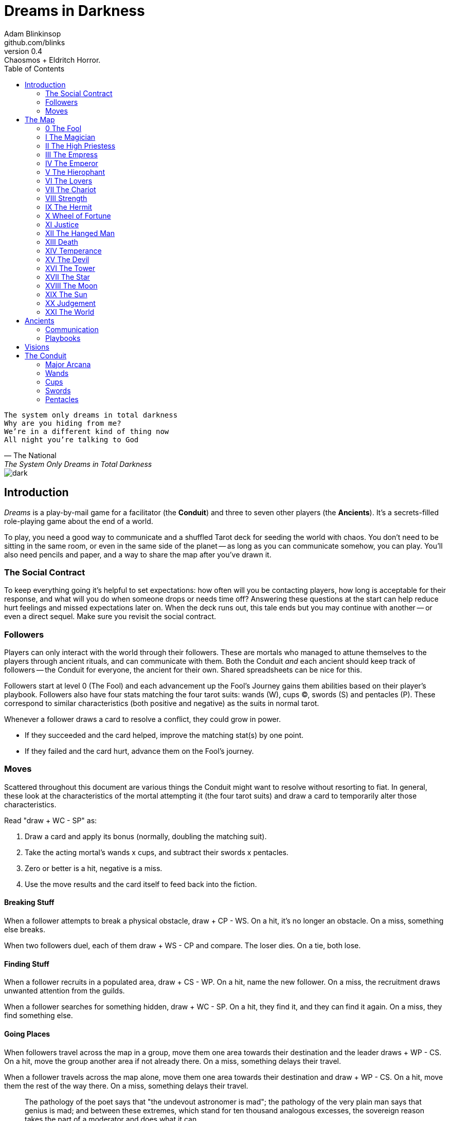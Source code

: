 = Dreams in Darkness
Adam Blinkinsop <github.com/blinks>
v0.4: Chaosmos + Eldritch Horror.
:toc: left
:homepage: https://blinks.github.io/dreams-in-darkness/

[verse, The National, The System Only Dreams in Total Darkness]
The system only dreams in total darkness
Why are you hiding from me?
We’re in a different kind of thing now
All night you’re talking to God

image::dark.jpg[]

== Introduction
_Dreams_ is a play-by-mail game for a facilitator (the *Conduit*) and three to seven other players (the *Ancients*).  It's a secrets-filled role-playing game about the end of a world.

To play, you need a good way to communicate and a shuffled Tarot deck for seeding the world with chaos.  You don't need to be sitting in the same room, or even in the same side of the planet -- as long as you can communicate somehow, you can play.  You'll also need pencils and paper, and a way to share the map after you've drawn it.

=== The Social Contract
To keep everything going it's helpful to set expectations: how often will you be contacting players, how long is acceptable for their response, and what will you do when someone drops or needs time off?  Answering these questions at the start can help reduce hurt feelings and missed expectations later on.  When the deck runs out, this tale ends but you may continue with another -- or even a direct sequel.  Make sure you revisit the social contract.

=== Followers
Players can only interact with the world through their followers.  These are mortals who managed to attune themselves to the players through ancient rituals, and can communicate with them.  Both the Conduit _and_ each ancient should keep track of followers -- the Conduit for everyone, the ancient for their own.  Shared spreadsheets can be nice for this.

Followers start at level 0 (The Fool) and each advancement up the Fool's Journey gains them abilities based on their player's playbook.  Followers also have four stats matching the four tarot suits: wands (W), cups (C), swords (S) and pentacles (P).  These correspond to similar characteristics (both positive and negative) as the suits in normal tarot.

Whenever a follower draws a card to resolve a conflict, they could grow in power.

- If they succeeded and the card helped, improve the matching stat(s) by one point.
- If they failed and the card hurt, advance them on the Fool's journey.

=== Moves
Scattered throughout this document are various things the Conduit might want to resolve without resorting to fiat.  In general, these look at the characteristics of the mortal attempting it (the four tarot suits) and draw a card to temporarily alter those characteristics.

Read "draw + WC - SP" as:

. Draw a card and apply its bonus (normally, doubling the matching suit).
. Take the acting mortal's wands x cups, and subtract their swords x pentacles.
. Zero or better is a hit, negative is a miss.
. Use the move results and the card itself to feed back into the fiction.

==== Breaking Stuff
When a follower attempts to break a physical obstacle, draw + CP - WS.  On a hit, it's no longer an obstacle.  On a miss, something else breaks.

When two followers duel, each of them draw + WS - CP and compare.  The loser dies.  On a tie, both lose.

==== Finding Stuff
When a follower recruits in a populated area, draw + CS - WP.  On a hit, name the new follower.  On a miss, the recruitment draws unwanted attention from the guilds.

When a follower searches for something hidden, draw + WC - SP.  On a hit, they find it, and they can find it again.  On a miss, they find something else.

==== Going Places
When followers travel across the map in a group, move them one area towards their destination and the leader draws + WP - CS.  On a hit, move the group another area if not already there.  On a miss, something delays their travel.

When a follower travels across the map alone, move them one area towards their destination and draw + WP - CS.  On a hit, move them the rest of the way there.  On a miss, something delays their travel.

[quote, A.E. Waite, The Pictorial Key to the Tarot (1910)]
The pathology of the poet says that "the undevout astronomer is mad"; the pathology of the very plain man says that genius is mad; and between these extremes, which stand for ten thousand analogous excesses, the sovereign reason takes the part of a moderator and does what it can.

== The Map
Grab link:voronoi.html[a copy of a voronoi diagram] with 22 sites, and shuffle up the major arcana.  For each site on the map: draw a card and write it's index (0, I, ... XXI) on that site.  Give everyone a copy of the map -- having shared place names is essential for coordination.  (North is up, too, or you'll just get confused.)

Each site starts with one specific point of interest.  If you've got the time, decorate your map to show them.

=== 0 The Fool
Beautiful high cliffs.

=== I The Magician
A quiet valley of wildflowers.

=== II The High Priestess
An ancient temple, mostly abandoned by now.

When the deck runs out, if eleven artifacts are gathered here under the eye of one ancient, they return to the world along with everyone in their pact.

=== III The Empress
Rolling fields of wheat.

=== IV The Emperor
A dormant volcano, dominating the landscape.

When a follower sacrifices themselves to the volcano, draw + WP - CS.  On a hit, they throw themselves in and the volcano erupts; in the ashes a relic will emerge.  On a miss, they can't summon the courage, and skip their next contact time.  The volcano might still erupt.

=== V The Hierophant
An enormous structure for holding mysterious ceremonies.

When several followers gather together here to form a pact for their ancients, that pact is almost impossible to break.

=== VI The Lovers
The black river: wide and slow-moving, dark and quiet.

=== VII The Chariot
A broken wall; once a symbol of a powerful empire, now only pieces remain.

=== VIII Strength
A forest, petrified before living memory.

=== IX The Hermit
The wasteland, a dangerous place to be for anyone.

=== X Wheel of Fortune
A deep lake in the forest.

=== XI Justice
The speaking stone of law, standing on a low hill.

=== XII The Hanged Man
A lonely tree, ropes still hanging from its branches.

=== XIII Death
Two stone towers. Some say the two mages still fight to this day.

=== XIV Temperance
Many get lost in this misty swamp searching for the old library.

=== XV The Devil
The broken table where sacrifices were made, once.

=== XVI The Tower
Ugarit was the first to burn when the war came.

=== XVII The Star
The lake Llyn Llydaw holds many secrets, some even tossed in willingly.

=== XVIII The Moon
The standing stones at the Ring of Brodgar are still used to track the stars.

When a follower stands here at night, draw + SP - WC.  On a hit, the Conduit will tell you how many cards are left in the deck.  On a miss, you'll find out what else watches the stars.

=== XIX The Sun
Sunflowers grow atop these hills.

=== XX Judgement
The entrance to these crypts has been lost for centuries.

=== XXI The World
The City of Gold is the center of this world's culture -- what little remains of it -- and the most populated area.

[quote, Ammurapi.]
My father behold, the enemy's ships came; my cities were burned, and they did evil things in my country. Does not my father know that all my troops and chariots are in the Land of Hatti, and all my ships are in the Land of Lukka? ... Thus, the country is abandoned to itself. May my father know it: the seven ships of the enemy that came here inflicted much damage upon us.

image::woods.jpg[]

== Ancients
Players are immortal elder beings whose power is restrained somehow.  Their only connection to the world is through people who seek them out.  The only way they can communicate to the world is through visions.

=== Communication
The bloody membrane between worlds is thin between the ancients; you may contact them directly whenever you like. The mortal realm is further removed.  You will receive messages only when a mortal makes an effort to contact you, and send them only to mortals attuned to you who are asleep and dreaming.

The only way for you to interact with the world is through the mortals attuned to you, so be careful with them.

=== Playbooks

[verse, The Lost Book of Gideon.]
She laid the three stones below the altar,
words of power chanted through her.
The moment arrived, his eyes opened,
and she brought down the dagger.

image::dusk.jpg[]

== Visions
Play is a thread of messages.

The Conduit will contact you -- awakening your ancient -- when a mortal figures out the proper ritual.  They have no idea what they've uncovered, but your infinite power is overwhelming to any mortal will.  In their trance, they'll tell you something interesting and useful about the world above.

Whenever you like, you can message the Conduit with a reply.  Always state the vision you send, and the intention.  Sometimes you'll have difficulty knowing where to start: the Conduit is bound to tell you the truth (as far as they know it), and might suggest a course of action.

Your visions will arrive when next the mortals sleep.

Explicit orders they will follow exactly, to the best of their ability. You may be sure of what they will do, but will not take advantage of their instincts in the moment.

Vague orders they will attempt to interpret, but not in the evil genie sort of way. They will always act in your best interest as they see it and will adapt to the situation they are in, but you cannot be sure exactly what they will do.

Don't bother with contingency plans -- dreamers can't remember that much, nor can visions make them understood.

[quote, H.P. Lovecraft, The Colour out of Space.]
It all began, old Ammi said, with the meteorite.

image::flame.jpg[]

== The Conduit
You set the pace and describe the world.  You'll need to know what each follower is currently attempting to do, and what else is going on in the world.  Each day in the world you should push the followers towards their goal and possibly draw for them, if a move is triggered.

Use the map -- keep a pawn or a die for each character on it, and move them around as the visions take them.  This is much easier than attempting to match current locations in a spreadsheet.

When drawing cards, no matter what you draw, reflect on the image and what it might mean before describing the outcome.  Record what happened (including the card) in a campaign log so you can share it when the game ends.

If a follower contacts their ancient, contact the player and speak from the follower's perspective, then continue resolving the day.  Responses come only when a follower is dreaming -- and might take a while.  Life goes on above.

When you message a player:

- Tell them the truth about what happened.
- Speak from the mouth of the follower.
- Push them into the way of another player.
- Encourage secrets, don't reveal them lightly.
- Use the names you've created.  Make new ones, as needed.
- Add subtle horrors to the message.
- Sometimes, ask one player to help detail what happens to another.

=== Major Arcana
When you draw major arcana, a relic is also unearthed during the conflict.  Contact any player you like and ask what it looks like and how to unlock its power.  It appears in the location of the action that triggered the card draw.

.Relics
|===
|Major arcana |Relic power

|0 The Fool
|Sows confusion until the next sunrise.

|I The Magician
|Transmutes elemental objects and forces.

|II The High Priestess
|Gives you a mysterious vision of the world.

|III The Empress
|Births something terrible.

|IV The Emperor
|Controls another mortal for a critical moment.

|V The Hierophant
|Gives you specific advice on a subject you choose.

|VI The Lovers
|Gives you a moment alone with someone you know.

|VII The Chariot
|Enables you to travel quickly until the next sunset.

|VIII Strength
|Gives you supernatural power until the next sunset.

|IX The Hermit
|Gives you vision of a distant location.

|X Wheel of Fortune
|Calls fate to give you a boon.

|XI Justice
|Weighs yourself and another on the scales.

|XII The Hanged Man
|Clears your sight until the new moon.

|XIII Death
|Ends something.

|XIV Temperance
|Takes something you have in excess to give something you lack.

|XV The Devil
|Calls for aid from powers you do not understand nor control.

|XVI The Tower
|Destroys something utterly.

|XVII The Star
|Restores something mortal at a cost.

|XVIII The Moon
|Veils you from mortal vision until the next sunrise, or until you draw blood.

|XIX The Sun
|Gives you the loyalty of all who see you.

|XX Judgement
|Raises the dead to do your bidding.

|XXI The World
|Transports you leagues in an instant.
|===

=== Wands
When you draw wands, consider how the adventurous but potentially irresponsible nature of these mortals can be good or bad for them.  Double the acting follower's wands stat.

|===
|Card |...
|Ace of Wands |
|2 of Wands |
|3 of Wands |
|4 of Wands |
|5 of Wands |
|6 of Wands |
|7 of Wands |
|8 of Wands |
|9 of Wands |
|10 of Wands |
|Page of Wands |
|Knight of Wands |
|Queen of Wands |
|King of Wands |
|===

=== Cups
When you draw cups, consider how the diplomatic but potentially passive nature of these mortals can be good or bad for them.  Double the acting follower's cups stat.

|===
|Card |...
|Ace of Cups |
|2 of Cups |
|3 of Cups |
|4 of Cups |
|5 of Cups |
|6 of Cups |
|7 of Cups |
|8 of Cups |
|9 of Cups |
|10 of Cups |
|Page of Cups |
|Knight of Cups |
|Queen of Cups |
|King of Cups |
|===

=== Swords
When you draw swords, consider how the rational but potentially unfeeling nature of these mortals can be good or bad for them.  Double the acting follower's swords stat.

|===
|Card |...
|Ace of Swords |
|2 of Swords |
|3 of Swords |
|4 of Swords |
|5 of Swords |
|6 of Swords |
|7 of Swords |
|8 of Swords |
|9 of Swords |
|10 of Swords |
|Page of Swords |
|Knight of Swords |
|Queen of Swords |
|King of Swords |
|===

=== Pentacles
When you draw pentacles, consider how the dependable but potentially stubborn nature of these mortals can be good or bad for them.  Double the acting follower's pentacles stat.

|===
|Ace of Pentacles |
|2 of Pentacles |
|3 of Pentacles |
|4 of Pentacles |
|5 of Pentacles |
|6 of Pentacles |
|7 of Pentacles |
|8 of Pentacles |
|9 of Pentacles |
|10 of Pentacles |
|Page of Pentacles |
|Knight of Pentacles |
|Queen of Pentacles |
|King of Pentacles |
|===
